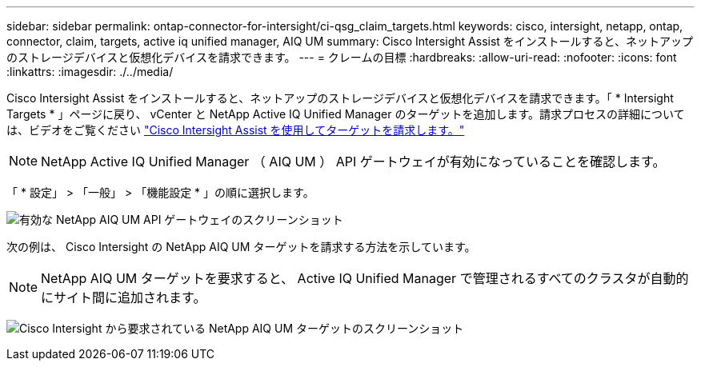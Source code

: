 ---
sidebar: sidebar 
permalink: ontap-connector-for-intersight/ci-qsg_claim_targets.html 
keywords: cisco, intersight, netapp, ontap, connector, claim, targets, active iq unified manager, AIQ UM 
summary: Cisco Intersight Assist をインストールすると、ネットアップのストレージデバイスと仮想化デバイスを請求できます。 
---
= クレームの目標
:hardbreaks:
:allow-uri-read: 
:nofooter: 
:icons: font
:linkattrs: 
:imagesdir: ./../media/


[role="lead"]
Cisco Intersight Assist をインストールすると、ネットアップのストレージデバイスと仮想化デバイスを請求できます。「 * Intersight Targets * 」ページに戻り、 vCenter と NetApp Active IQ Unified Manager のターゲットを追加します。請求プロセスの詳細については、ビデオをご覧ください https://tv.netapp.com/detail/video/6228080442001["Cisco Intersight Assist を使用してターゲットを請求します。"^]


NOTE: NetApp Active IQ Unified Manager （ AIQ UM ） API ゲートウェイが有効になっていることを確認します。

「 * 設定」 > 「一般」 > 「機能設定 * 」の順に選択します。

image:ci-qsg_image7.png["有効な NetApp AIQ UM API ゲートウェイのスクリーンショット"]

次の例は、 Cisco Intersight の NetApp AIQ UM ターゲットを請求する方法を示しています。


NOTE: NetApp AIQ UM ターゲットを要求すると、 Active IQ Unified Manager で管理されるすべてのクラスタが自動的にサイト間に追加されます。

image:ci-qsg_image8.png["Cisco Intersight から要求されている NetApp AIQ UM ターゲットのスクリーンショット"]
